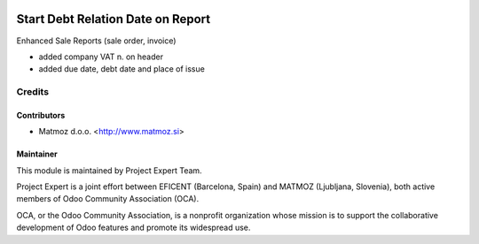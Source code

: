 .. image:: https://img.shields.io/badge/licence-AGPL--3-blue.svg
    :alt: License AGPL-3
==================================
Start Debt Relation Date on Report
==================================

Enhanced Sale Reports (sale order, invoice)

* added company VAT n. on header
* added due date, debt date and place of issue


Credits
=======

Contributors
------------

* Matmoz d.o.o. <http://www.matmoz.si>


Maintainer
----------

.. image:: http://www.matmoz.si/wp-content/uploads/2015/10/PME.png
   :alt: Project Expert
   :target: http://project.expert

This module is maintained by Project Expert Team.

Project Expert is a joint effort between EFICENT (Barcelona, Spain) and MATMOZ (Ljubljana, Slovenia),
both active members of Odoo Community Association (OCA).

.. image:: http://odoo-community.org/logo.png
   :alt: Odoo Community Association
   :target: http://odoo-community.org

OCA, or the Odoo Community Association, is a nonprofit organization whose
mission is to support the collaborative development of Odoo features and
promote its widespread use.
